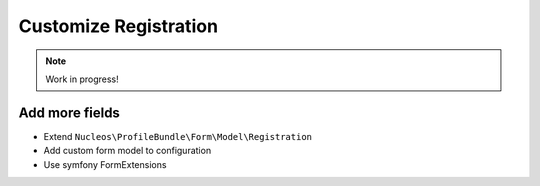 Customize Registration
======================

.. note::

    Work in progress!

Add more fields
---------------

- Extend ``Nucleos\ProfileBundle\Form\Model\Registration``
- Add custom form model to configuration
- Use symfony FormExtensions
